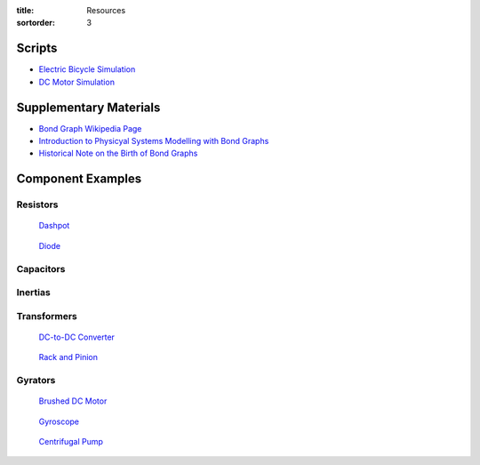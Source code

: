 :title: Resources
:sortorder: 3

Scripts
=======

- `Electric Bicycle Simulation <{filename}/pages/ebike-simulation.rst>`_
- `DC Motor Simulation <{filename}/pages/dc-motor-simulation.rst>`_

Supplementary Materials
=======================

- `Bond Graph Wikipedia Page <https://en.wikipedia.org/wiki/Bond_graph>`_
- `Introduction to Physicyal Systems Modelling with Bond Graphs <https://www.ram.ewi.utwente.nl/bnk/papers/BondGraphsV2.pdf>`_
- `Historical Note on the Birth of Bond Graphs
  <http://www.me.utexas.edu/~longoria/paynter/hmp/Bondgraphs.html>`_

Component Examples
==================

Resistors
---------

.. figure:: todo.png

   `Dashpot <https://en.wikipedia.org/wiki/Dashpot>`_

.. figure:: todo.png

   `Diode <https://en.wikipedia.org/wiki/Diode>`_

Capacitors
----------

.. figure::

   `Spring <https://en.wikipedia.org/wiki/Spring_(device)>`_

Inertias
--------

Transformers
------------

.. figure:: https://cdn.sparkfun.com//assets/parts/1/2/1/3/9/14453-01.jpg
   :width: 300px

   `DC-to-DC Converter <https://en.wikipedia.org/wiki/DC-to-DC_converter>`_

.. figure:: https://upload.wikimedia.org/wikipedia/commons/6/6b/Rack_and_pinion.png
   :width: 300px

   `Rack and Pinion <https://en.wikipedia.org/wiki/Rack_and_pinion>`_

Gyrators
--------

.. figure:: todo.png

   `Brushed DC Motor <https://en.wikipedia.org/wiki/DC_motor>`_

.. figure:: https://upload.wikimedia.org/wikipedia/commons/1/1d/AmCyc_Gyroscope.jpg
   :width: 300px

   `Gyroscope <https://en.wikipedia.org/wiki/Gyroscope>`_

.. figure:: https://upload.wikimedia.org/wikipedia/commons/4/4a/Centrifugal_Pump.png
   :width: 300px

   `Centrifugal Pump <https://en.wikipedia.org/wiki/Centrifugal_pump>`_

.. figure::

   `Hall Effect Sensor <https://en.wikipedia.org/wiki/Hall_effect_sensor>`_
